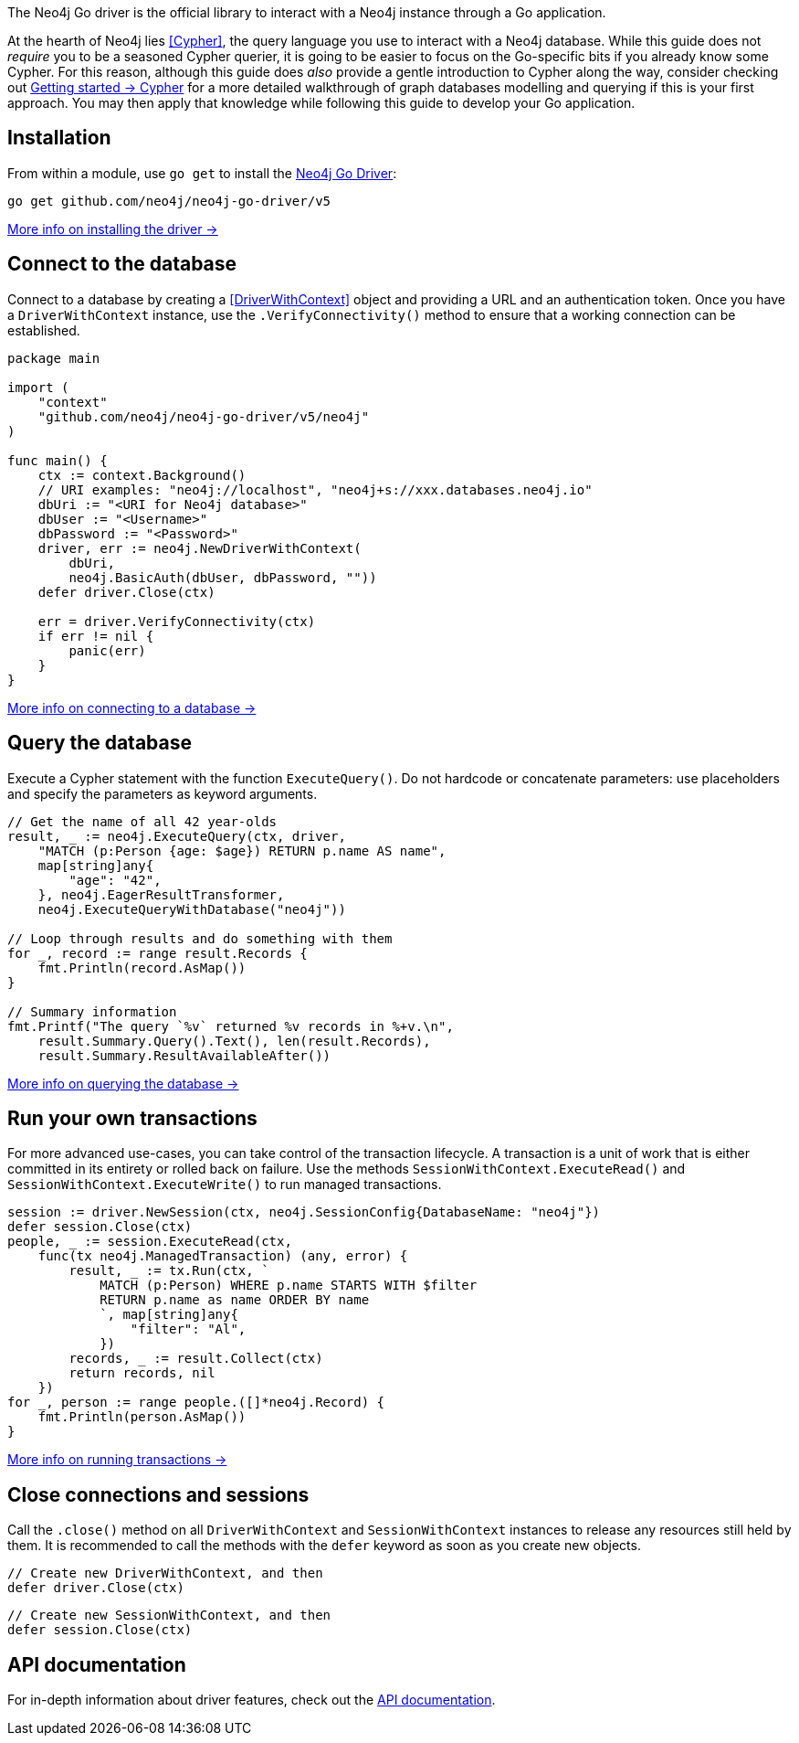 The Neo4j Go driver is the official library to interact with a Neo4j instance through a Go application.

At the hearth of Neo4j lies <<Cypher>>, the query language you use to interact with a Neo4j database.
While this guide does not _require_ you to be a seasoned Cypher querier, it is going to be easier to focus on the Go-specific bits if you already know some Cypher.
For this reason, although this guide does _also_ provide a gentle introduction to Cypher along the way, consider checking out link:{neo4j-docs-base-uri}/getting-started/cypher-intro/[Getting started -> Cypher] for a more detailed walkthrough of graph databases modelling and querying if this is your first approach.
You may then apply that knowledge while following this guide to develop your Go application.


== Installation

From within a module, use `go get` to install the link:https://pkg.go.dev/github.com/neo4j/neo4j-go-driver/v5/[Neo4j Go Driver]:

[source, bash]
----
go get github.com/neo4j/neo4j-go-driver/v5
----

xref:install#install-driver[More info on installing the driver ->]


== Connect to the database

Connect to a database by creating a <<DriverWithContext>> object and providing a URL and an authentication token.
Once you have a `DriverWithContext` instance, use the `.VerifyConnectivity()` method to ensure that a working connection can be established.

[source, go, role=nocollapse]
----
package main

import (
    "context"
    "github.com/neo4j/neo4j-go-driver/v5/neo4j"
)

func main() {
    ctx := context.Background()
    // URI examples: "neo4j://localhost", "neo4j+s://xxx.databases.neo4j.io"
    dbUri := "<URI for Neo4j database>"
    dbUser := "<Username>"
    dbPassword := "<Password>"
    driver, err := neo4j.NewDriverWithContext(
        dbUri,
        neo4j.BasicAuth(dbUser, dbPassword, ""))
    defer driver.Close(ctx)

    err = driver.VerifyConnectivity(ctx)
    if err != nil {
        panic(err)
    }
}
----

xref:connect.adoc[More info on connecting to a database ->]


== Query the database

Execute a Cypher statement with the function `ExecuteQuery()`.
Do not hardcode or concatenate parameters: use placeholders and specify the parameters as keyword arguments.

[source, go]
----
// Get the name of all 42 year-olds
result, _ := neo4j.ExecuteQuery(ctx, driver,
    "MATCH (p:Person {age: $age}) RETURN p.name AS name",
    map[string]any{
        "age": "42",
    }, neo4j.EagerResultTransformer,
    neo4j.ExecuteQueryWithDatabase("neo4j"))

// Loop through results and do something with them
for _, record := range result.Records {
    fmt.Println(record.AsMap())
}

// Summary information
fmt.Printf("The query `%v` returned %v records in %+v.\n",
    result.Summary.Query().Text(), len(result.Records),
    result.Summary.ResultAvailableAfter())
----

xref:query-simple.adoc[More info on querying the database ->]


== Run your own transactions

For more advanced use-cases, you can take control of the transaction lifecycle.
A transaction is a unit of work that is either committed in its entirety or rolled back on failure.
Use the methods `SessionWithContext.ExecuteRead()` and `SessionWithContext.ExecuteWrite()` to run managed transactions.

[source, go, role=nocollapse]
----
session := driver.NewSession(ctx, neo4j.SessionConfig{DatabaseName: "neo4j"})
defer session.Close(ctx)
people, _ := session.ExecuteRead(ctx,
    func(tx neo4j.ManagedTransaction) (any, error) {
        result, _ := tx.Run(ctx, `
            MATCH (p:Person) WHERE p.name STARTS WITH $filter
            RETURN p.name as name ORDER BY name
            `, map[string]any{
                "filter": "Al",
            })
        records, _ := result.Collect(ctx)
        return records, nil
    })
for _, person := range people.([]*neo4j.Record) {
    fmt.Println(person.AsMap())
}
----

xref:transactions.adoc[More info on running transactions ->]


== Close connections and sessions
Call the `.close()` method on all `DriverWithContext` and `SessionWithContext` instances to release any resources still held by them.
It is recommended to call the methods with the `defer` keyword as soon as you create new objects.

[source, go]
----
// Create new DriverWithContext, and then
defer driver.Close(ctx)
----

[source, go]
----
// Create new SessionWithContext, and then
defer session.Close(ctx)
----


== API documentation

For in-depth information about driver features, check out the link:https://pkg.go.dev/github.com/neo4j/neo4j-go-driver/v5/neo4j[API documentation].
